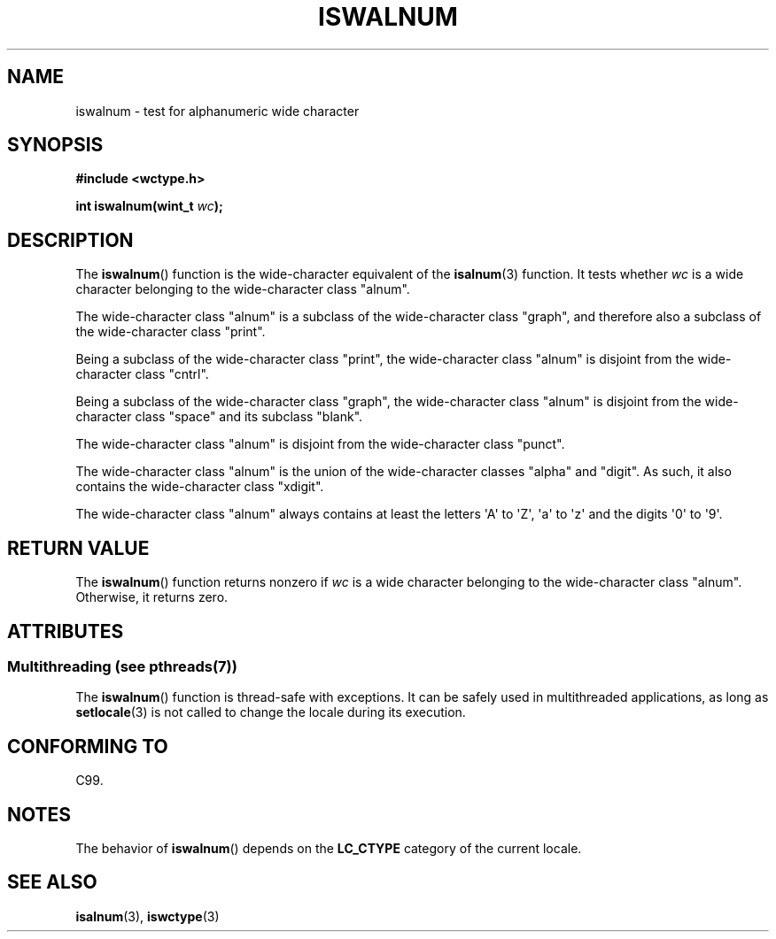 .\" Copyright (c) Bruno Haible <haible@clisp.cons.org>
.\"
.\" %%%LICENSE_START(GPLv2+_DOC_ONEPARA)
.\" This is free documentation; you can redistribute it and/or
.\" modify it under the terms of the GNU General Public License as
.\" published by the Free Software Foundation; either version 2 of
.\" the License, or (at your option) any later version.
.\" %%%LICENSE_END
.\"
.\" References consulted:
.\"   GNU glibc-2 source code and manual
.\"   Dinkumware C library reference http://www.dinkumware.com/
.\"   OpenGroup's Single UNIX specification http://www.UNIX-systems.org/online.html
.\"   ISO/IEC 9899:1999
.\"
.TH ISWALNUM 3  2014-01-28 "GNU" "Linux Programmer's Manual"
.SH NAME
iswalnum \- test for alphanumeric wide character
.SH SYNOPSIS
.nf
.B #include <wctype.h>
.sp
.BI "int iswalnum(wint_t " wc );
.fi
.SH DESCRIPTION
The
.BR iswalnum ()
function is the wide-character equivalent of the
.BR isalnum (3)
function.
It tests whether
.I wc
is a wide character
belonging to the wide-character class "alnum".
.PP
The wide-character class "alnum" is a subclass of the wide-character class
"graph", and therefore also a subclass of the wide-character class "print".
.PP
Being a subclass of the wide-character class "print",
the wide-character class
"alnum" is disjoint from the wide-character class "cntrl".
.PP
Being a subclass of the wide-character class "graph",
the wide-character class "alnum" is disjoint from
the wide-character class "space" and its subclass "blank".
.PP
The wide-character class "alnum" is disjoint from the wide-character class
"punct".
.PP
The wide-character class "alnum" is the union of the wide-character classes
"alpha" and "digit".
As such, it also contains the wide-character class
"xdigit".
.PP
The wide-character class "alnum" always contains at least the letters \(aqA\(aq
to \(aqZ\(aq, \(aqa\(aq to \(aqz\(aq and the digits \(aq0\(aq to \(aq9\(aq.
.SH RETURN VALUE
The
.BR iswalnum ()
function returns nonzero
if
.I wc
is a wide character
belonging to the wide-character class "alnum".
Otherwise, it returns zero.
.SH ATTRIBUTES
.SS Multithreading (see pthreads(7))
The
.BR iswalnum ()
function is thread-safe with exceptions.
It can be safely used in multithreaded applications, as long as
.BR setlocale (3)
is not called to change the locale during its execution.
.SH CONFORMING TO
C99.
.SH NOTES
The behavior of
.BR iswalnum ()
depends on the
.B LC_CTYPE
category of the
current locale.
.SH SEE ALSO
.BR isalnum (3),
.BR iswctype (3)
